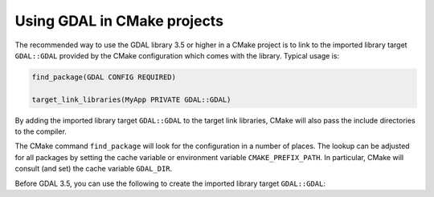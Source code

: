 .. _using_gdal_in_cmake:

********************************************************************************
Using GDAL in CMake projects
********************************************************************************

.. versionadded:: 3.5

The recommended way to use the GDAL library 3.5 or higher in a CMake project is to
link to the imported library target ``GDAL::GDAL`` provided by
the CMake configuration which comes with the library. Typical usage is:

.. code::

    find_package(GDAL CONFIG REQUIRED)

    target_link_libraries(MyApp PRIVATE GDAL::GDAL)

By adding the imported library target ``GDAL::GDAL`` to the
target link libraries, CMake will also pass the include directories to
the compiler.

The CMake command ``find_package`` will look for the configuration in a
number of places. The lookup can be adjusted for all packages by setting
the cache variable or environment variable ``CMAKE_PREFIX_PATH``. In
particular, CMake will consult (and set) the cache variable
``GDAL_DIR``.

Before GDAL 3.5, you can use the following to create the imported library target ``GDAL::GDAL``:

.. code::
    find_package(GDAL CONFIG QUIET)
    if(NOT TARGET GDAL::GDAL)
        find_package(GDAL REQUIRED)
        if(NOT TARGET GDAL::GDAL)
            add_library(GDAL IMPORTED)
            if(DEFINED GDAL_LIBRARIES)
                target_link_libraries(GDAL INTERFACE "${GDAL_LIBRARIES}")
                add_library(GDAL::GDAL ALIAS GDAL)
            else()
                message(FATAL_ERROR "Missing GDAL_LIBRARIES")
            endif()
        endif()
    endif()

    target_link_libraries(MyApp PRIVATE GDAL::GDAL)
